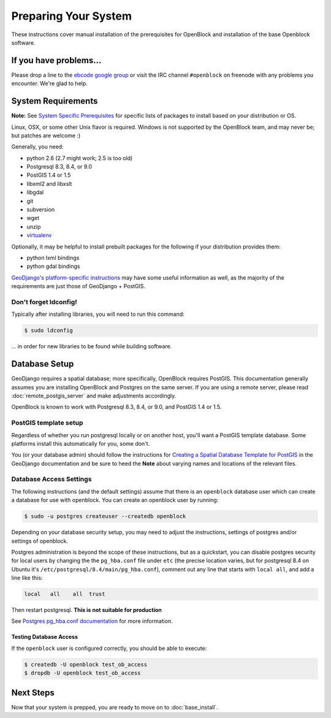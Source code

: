 =====================
Preparing Your System
=====================

These instructions cover manual installation of the prerequisites for
OpenBlock and installation of the base Openblock software.

.. _support:

If you have problems...
=======================

Please drop a line to the `ebcode google group <http://groups.google.com/group/ebcode>`_
or visit the IRC channel ``#openblock`` on freenode with any problems you encounter.  We're glad to help.


.. _requirements:

System Requirements
===================
**Note:** See `System Specific Prerequisites <http://developer.openblockproject.org/wiki/InstallationRequirements>`_ for specific lists of packages to install based on your distribution or OS.

Linux, OSX, or some other Unix flavor is required.  Windows is not supported by the OpenBlock team, and may never be; but patches are welcome :)

Generally, you need:

* python 2.6  (2.7 might work; 2.5 is too old)
* Postgresql 8.3, 8.4, or 9.0
* PostGIS 1.4 or 1.5
* libxml2 and libxslt
* libgdal
* git
* subversion
* wget
* unzip
* `virtualenv <http://pypi.python.org/pypi/virtualenv>`_

Optionally, it may be helpful to install prebuilt packages for the following if your distribution provides them: 

* python lxml bindings
* python gdal bindings

`GeoDjango's platform-specific instructions
<http://docs.djangoproject.com/en/1.2/ref/contrib/gis/install/#platform-specific-instructions>`_
may have some useful information as well, as the majority of the requirements are just those of GeoDjango + PostGIS.


Don't forget ldconfig!
----------------------

Typically after installing libraries, you will need to run this command:

.. code-block:: bash

  $ sudo ldconfig

... in order for new libraries to be found while building software.


.. index:: database, postgis, postgresql
.. _database_installation:

Database Setup
==============

GeoDjango requires a spatial database; more specifically, OpenBlock
requires PostGIS.  This documentation generally assumes you are installing OpenBlock 
and Postgres on the same server.  If you are using a remote server, please 
read :doc:`remote_postgis_server` and make adjustments accordingly.

OpenBlock is known to work with Postgresql 8.3, 8.4, or 9.0, and PostGIS
1.4 or 1.5.

.. _template_setup:

PostGIS template setup
----------------------

Regardless of whether you run postgresql locally or on another host,
you'll want a PostGIS template database.  Some platforms install this
automatically for you, some don't.

You (or your database admin) should follow the instructions for `Creating a Spatial Database Template for PostGIS 
<http://docs.djangoproject.com/en/1.2/ref/contrib/gis/install/#creating-a-spatial-database-template-for-postgis>`_ in the GeoDjango documentation and be sure to heed the **Note** about varying names and locations of the relevant files.


Database Access Settings
------------------------

The following instructions (and the default settings) assume that there is 
an ``openblock`` database user which can create a database for use with openblock.  
You can create an openblock user by running:

.. code-block:: bash

    $ sudo -u postgres createuser --createdb openblock

Depending on your database security setup, you may need to adjust the instructions, settings of postgres and/or settings of openblock.

Postgres administration is beyond the scope of these instructions, but as a quickstart, you can disable postgres security for local users by changing the the ``pg_hba.conf`` file under ``etc`` (the precise location varies, but for postgresql
8.4 on Ubuntu it's ``/etc/postgresql/8.4/main/pg_hba.conf``), comment
out any line that starts with ``local all``, and add a line like
this:

.. code-block:: text

 local   all    all  trust

Then restart postgresql.  **This is not suitable for production** 

See `Postgres pg_hba.conf documentation <http://developer.postgresql.org/pgdocs/postgres/auth-pg-hba-conf.html>`_ for more information.

Testing Database Access
~~~~~~~~~~~~~~~~~~~~~~~

If the ``openblock`` user is configured correctly, you should be able to execute:

.. code-block:: bash

    $ createdb -U openblock test_ob_access
    $ dropdb -U openblock test_ob_access


Next Steps
==========

Now that your system is prepped, you are ready to move on to :doc:`base_install`.

